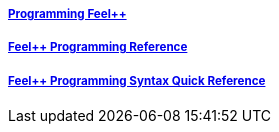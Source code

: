 ++++
<div class="grid-x grid-margin-x">
  <div class="small-4 cell">
    <div class="panel">
      <h5><a href="/programming/user">Programming Feel++</a></h5>
      <a href="/programming/user">
       <div id="progcover" class="cover">
        <div class="coverload">
            <div class="bounce1"></div>
            <div class="bounce2"></div>
            <div class="bounce3"></div>
         </div>
       </div>
     </a>
    </div>
  </div>
  <div class="small-4 cell">
    <div class="panel">
      <h5><a href="/programming/reference/">Feel++ Programming Reference</a></h5>
      <a href="/programming/reference/">
      <div id="progrefcover" class="cover">
       <div class="coverload">
            <div class="bounce1"></div>
            <div class="bounce2"></div>
            <div class="bounce3"></div>
       </div>
      </div></a>
    </div>
  </div>
  <div class="small-4 cell">
    <div class="panel">
      <h5><a href="/programming/syntax-quick-reference/">Feel++ Programming Syntax Quick Reference </a></h5>
      <a href="/programming/syntax-quick-reference">
      <div id="progsyntaxcover" class="cover">
        <div class="coverload">
            <div class="bounce1"></div>
            <div class="bounce2"></div>
            <div class="bounce3"></div>
         </div>
       </div>
       </a>
     </div>
  </div>        
</div>  
++++

++++
<script>
// Load when is page ready.
document.addEventListener('DOMContentLoaded', function() {
cover({
    id:"progcover",
    bgcolor:"orange",
    title0:"PROGRAMMING",
    title1:"FEEL++"
});
cover({
    id:"progrefcover",
    bgcolor:"white",
    title0:"PROGRAMMING",
    title1:"REFERENCE "
});
cover({
    id:"progsyntaxcover",
    bgcolor:"olive",
    title0:"PROGRAMMING",
    title1:"SYNTAX QUICKREF "
});
},false);
</script>
++++
